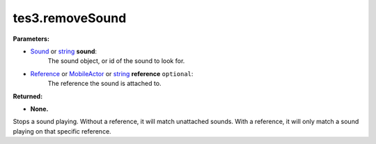 
tes3.removeSound
========================================================

**Parameters:**

- `Sound`_ or `string`_ **sound**:
    The sound object, or id of the sound to look for.

- `Reference`_ or `MobileActor`_ or `string`_ **reference** ``optional``:
    The reference the sound is attached to.

**Returned:**

- **None.**

Stops a sound playing. Without a reference, it will match unattached sounds. With a reference, it will only match a sound playing on that specific reference.

.. _`string`: ../../type/lua/string.html

.. _`MobileActor`: ../../type/tes3/mobileActor.html
.. _`Reference`: ../../type/tes3/reference.html
.. _`Sound`: ../../type/tes3/sound.html
